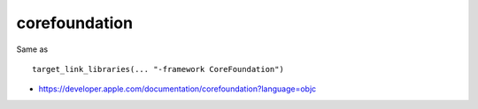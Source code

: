.. spelling::

    corefoundation

.. _pkg.corefoundation:

corefoundation
==============

.. code-block::cmake

    find_package(corefoundation REQUIRED)
    target_link_libraries(... corefoundation::corefoundation)

Same as

::

    target_link_libraries(... "-framework CoreFoundation")

-  https://developer.apple.com/documentation/corefoundation?language=objc
